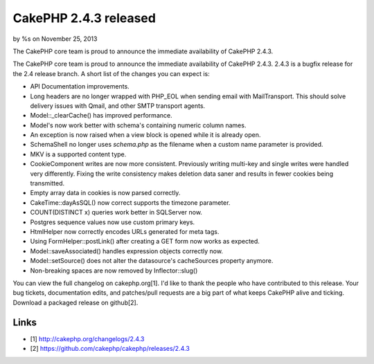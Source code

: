 CakePHP 2.4.3 released
======================

by %s on November 25, 2013

The CakePHP core team is proud to announce the immediate availability
of CakePHP 2.4.3.

The CakePHP core team is proud to announce the immediate availability
of CakePHP 2.4.3. 2.4.3 is a bugfix release for the 2.4 release
branch. A short list of the changes you can expect is:

+ API Documentation improvements.
+ Long headers are no longer wrapped with PHP_EOL when sending email
  with MailTransport. This should solve delivery issues with Qmail, and
  other SMTP transport agents.
+ Model::\_clearCache() has improved performance.
+ Model's now work better with schema's containing numeric column
  names.
+ An exception is now raised when a view block is opened while it is
  already open.
+ SchemaShell no longer uses `schema.php` as the filename when a
  custom name parameter is provided.
+ MKV is a supported content type.
+ CookieComponent writes are now more consistent. Previously writing
  multi-key and single writes were handled very differently. Fixing the
  write consistency makes deletion data saner and results in fewer
  cookies being transmitted.
+ Empty array data in cookies is now parsed correctly.
+ CakeTime::dayAsSQL() now correct supports the timezone parameter.
+ COUNT(DISTINCT x) queries work better in SQLServer now.
+ Postgres sequence values now use custom primary keys.
+ HtmlHelper now correctly encodes URLs generated for meta tags.
+ Using FormHelper::postLink() after creating a GET form now works as
  expected.
+ Model::saveAssociated() handles expression objects correctly now.
+ Model::setSource() does not alter the datasource's cacheSources
  property anymore.
+ Non-breaking spaces are now removed by Inflector::slug()

You can view the full changelog on cakephp.org[1]. I'd like to thank
the people who have contributed to this release. Your bug tickets,
documentation edits, and patches/pull requests are a big part of what
keeps CakePHP alive and ticking. Download a packaged release on
github[2].


Links
~~~~~

+ [1] `http://cakephp.org/changelogs/2.4.3`_
+ [2] `https://github.com/cakephp/cakephp/releases/2.4.3`_




.. _https://github.com/cakephp/cakephp/releases/2.4.3: https://github.com/cakephp/cakephp/releases/2.4.3
.. _http://cakephp.org/changelogs/2.4.3: http://cakephp.org/changelogs/2.4.3
.. meta::
    :title: CakePHP 2.4.3 released
    :description: CakePHP Article related to release,CakePHP,news,News
    :keywords: release,CakePHP,news,News
    :copyright: Copyright 2013 
    :category: news

